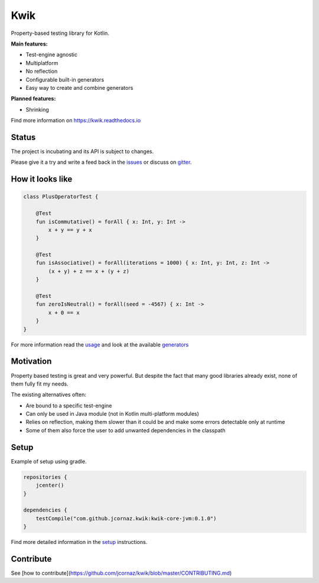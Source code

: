 Kwik
====

.. image:: https://img.shields.io/badge/License-Apache%202.0-blue.svg
    :target: https://raw.githubusercontent.com/jcornaz/kwik/develop/LICENSE

.. image:: https://img.shields.io/badge/status-incubating-orange.svg
    :target: https://gist.githubusercontent.com/jcornaz/46736c3d1f21b4c929bd97549b7406b2/raw/ProjectStatusFlow

.. image:: https://github.com/jcornaz/kwik/workflows/Build/badge.svg
    :target: https://github.com/jcornaz/kwik/actions

.. image:: https://badges.gitter.im/kwik-test/community.svg
    :target: https://gitter.im/kwik-test/community?utm_source=badge&utm_medium=badge&utm_campaign=pr-badg

.. image:: https://img.shields.io/badge/dynamic/json.svg?color=blue&label=version&query=name&url=https%3A%2F%2Fapi.bintray.com%2Fpackages%2Fkwik%2Fstable%2Fkwik%2Fversions%2F_latest
    :target: https://bintray.com/kwik/stable/kwik/_latestVersion

Property-based testing library for Kotlin.

**Main features:**

* Test-engine agnostic
* Multiplatform
* No reflection
* Configurable built-in generators
* Easy way to create and combine generators

**Planned features:**

* Shrinking

.. startReferenceToDoc

Find more information on https://kwik.readthedocs.io

.. endReferenceToDoc

Status
------

The project is incubating and its API is subject to changes.

Please give it a try and write a feed back in the issues_ or discuss on gitter_.

.. _issues: https://github.com/jcornaz/kwik/issues
.. _gitter: https://gitter.im/kwik-test/community

How it looks like
-----------------

.. code-block:: kotlin

    class PlusOperatorTest {

        @Test
        fun isCommutative() = forAll { x: Int, y: Int ->
            x + y == y + x
        }

        @Test
        fun isAssociative() = forAll(iterations = 1000) { x: Int, y: Int, z: Int ->
            (x + y) + z == x + (y + z)
        }

        @Test
        fun zeroIsNeutral() = forAll(seed = -4567) { x: Int ->
            x + 0 == x
        }
    }

.. startUsageReference

For more information read the usage_ and look at the available generators_

.. _generators: https://kwik.readthedocs.io/en/latest/generators.html
.. _usage: https://kwik.readthedocs.io/en/latest/write-tests.html

.. endUsageReference


Motivation
----------

Property based testing is great and very powerful. But despite the fact that many good libraries already exist,
none of them fully fit my needs.

The existing alternatives often:

* Are bound to a specific test-engine
* Can only be used in Java module (not in Kotlin multi-platform modules)
* Relies on reflection, making them slower than it could be and make some errors detectable only at runtime
* Some of them also force the user to add unwanted dependencies in the classpath

Setup
-----

Example of setup using gradle.

.. startGradleSetup
.. code-block:: kotlin

    repositories {
        jcenter()
    }

    dependencies {
        testCompile("com.github.jcornaz.kwik:kwik-core-jvm:0.1.0")
    }
.. endGradleSetup

.. startReferenceToSetup

Find more detailed information in the setup_ instructions.

.. _setup: https://kwik.readthedocs.io/en/latest/setup.html

.. endReferenceToSetup

Contribute
----------

See [how to contribute](https://github.com/jcornaz/kwik/blob/master/CONTRIBUTING.md)
